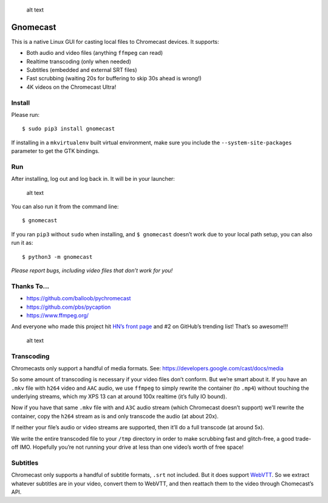 .. figure:: https://raw.githubusercontent.com/keredson/gnomecast/master/screenshot.png
   :alt: alt text

   alt text

Gnomecast |logo|
================

This is a native Linux GUI for casting local files to Chromecast
devices. It supports:

-  Both audio and video files (anything ``ffmpeg`` can read)
-  Realtime transcoding (only when needed)
-  Subtitles (embedded and external SRT files)
-  Fast scrubbing (waiting 20s for buffering to skip 30s ahead is
   wrong!)
-  4K videos on the Chromecast Ultra!

Install
-------

Please run:

::

   $ sudo pip3 install gnomecast

If installing in a ``mkvirtualenv`` built virtual environment, make sure
you include the ``--system-site-packages`` parameter to get the GTK
bindings.

Run
---

After installing, log out and log back in. It will be in your launcher:

.. figure:: https://raw.githubusercontent.com/keredson/gnomecast/master/launcher.png
   :alt: alt text

   alt text

You can also run it from the command line:

::

   $ gnomecast

If you ran ``pip3`` without ``sudo`` when installing, and
``$ gnomecast`` doesn’t work due to your local path setup, you can also
run it as:

::

   $ python3 -m gnomecast

*Please report bugs, including video files that don’t work for you!*

Thanks To…
----------

-  https://github.com/balloob/pychromecast
-  https://github.com/pbs/pycaption
-  https://www.ffmpeg.org/

And everyone who made this project hit `HN’s front
page <https://news.ycombinator.com/item?id=16386173>`__ and #2 on
GitHub’s trending list! That’s so awesome!!!

.. figure:: https://raw.githubusercontent.com/keredson/gnomecast/master/trending.png
   :alt: alt text

   alt text

Transcoding
-----------

Chromecasts only support a handful of media formats. See:
https://developers.google.com/cast/docs/media

So some amount of transcoding is necessary if your video files don’t
conform. But we’re smart about it. If you have an ``.mkv`` file with
``h264`` video and ``AAC`` audio, we use ``ffmpeg`` to simply rewrite
the container (to ``.mp4``) without touching the underlying streams,
which my XPS 13 can at around 100x realtime (it’s fully IO bound).

Now if you have that same ``.mkv`` file with and ``A3C`` audio stream
(which Chromecast doesn’t support) we’ll rewrite the container, copy the
``h264`` stream as is and only transcode the audio (at about 20x).

If neither your file’s audio or video streams are supported, then it’ll
do a full transcode (at around 5x).

We write the entire transcoded file to your ``/tmp`` directory in order
to make scrubbing fast and glitch-free, a good trade-off IMO. Hopefully
you’re not running your drive at less than one video’s worth of free
space!

Subtitles
---------

Chromecast only supports a handful of subtitle formats, ``.srt`` not
included. But it does support
`WebVTT <https://w3c.github.io/webvtt/>`__. So we extract whatever
subtitles are in your video, convert them to WebVTT, and then reattach
them to the video through Chomecast’s API.

.. |logo| image:: https://github.com/keredson/gnomecast/raw/master/icons/gnomecast_16.png

